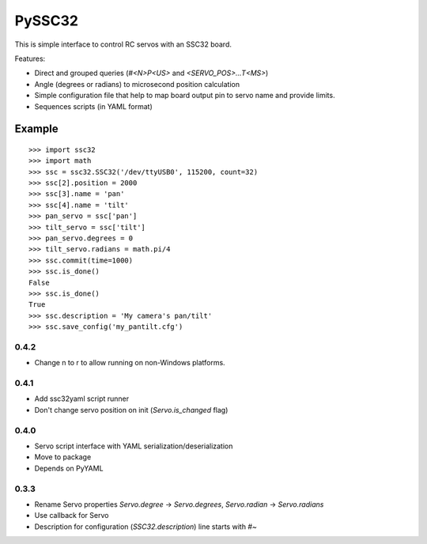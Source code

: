 .. -*- mode: rst -*-

=======
PySSC32
=======

This is simple interface to control RC servos with an SSC32 board.

Features:

- Direct and grouped queries (`#<N>P<US>` and `<SERVO_POS>...T<MS>`)
- Angle (degrees or radians) to microsecond position calculation
- Simple configuration file that help to map board output pin to servo name and provide limits.
- Sequences scripts (in YAML format)


Example
=======

::

    >>> import ssc32
    >>> import math
    >>> ssc = ssc32.SSC32('/dev/ttyUSB0', 115200, count=32)
    >>> ssc[2].position = 2000
    >>> ssc[3].name = 'pan'
    >>> ssc[4].name = 'tilt'
    >>> pan_servo = ssc['pan']
    >>> tilt_servo = ssc['tilt']
    >>> pan_servo.degrees = 0
    >>> tilt_servo.radians = math.pi/4
    >>> ssc.commit(time=1000)
    >>> ssc.is_done()
    False
    >>> ssc.is_done()
    True
    >>> ssc.description = 'My camera's pan/tilt'
    >>> ssc.save_config('my_pantilt.cfg')


.. -*- mode: rst -*-

0.4.2
~~~~~

- Change \n to \r to allow running on non-Windows platforms.


0.4.1
~~~~~

- Add ssc32yaml script runner
- Don't change servo position on init (`Servo.is_changed` flag)


0.4.0
~~~~~

- Servo script interface
  with YAML serialization/deserialization
- Move to package
- Depends on PyYAML


0.3.3
~~~~~

- Rename Servo properties `Servo.degree` -> `Servo.degrees`, `Servo.radian` -> `Servo.radians`
- Use callback for Servo
- Description for configuration (`SSC32.description`) line starts with `#~`


